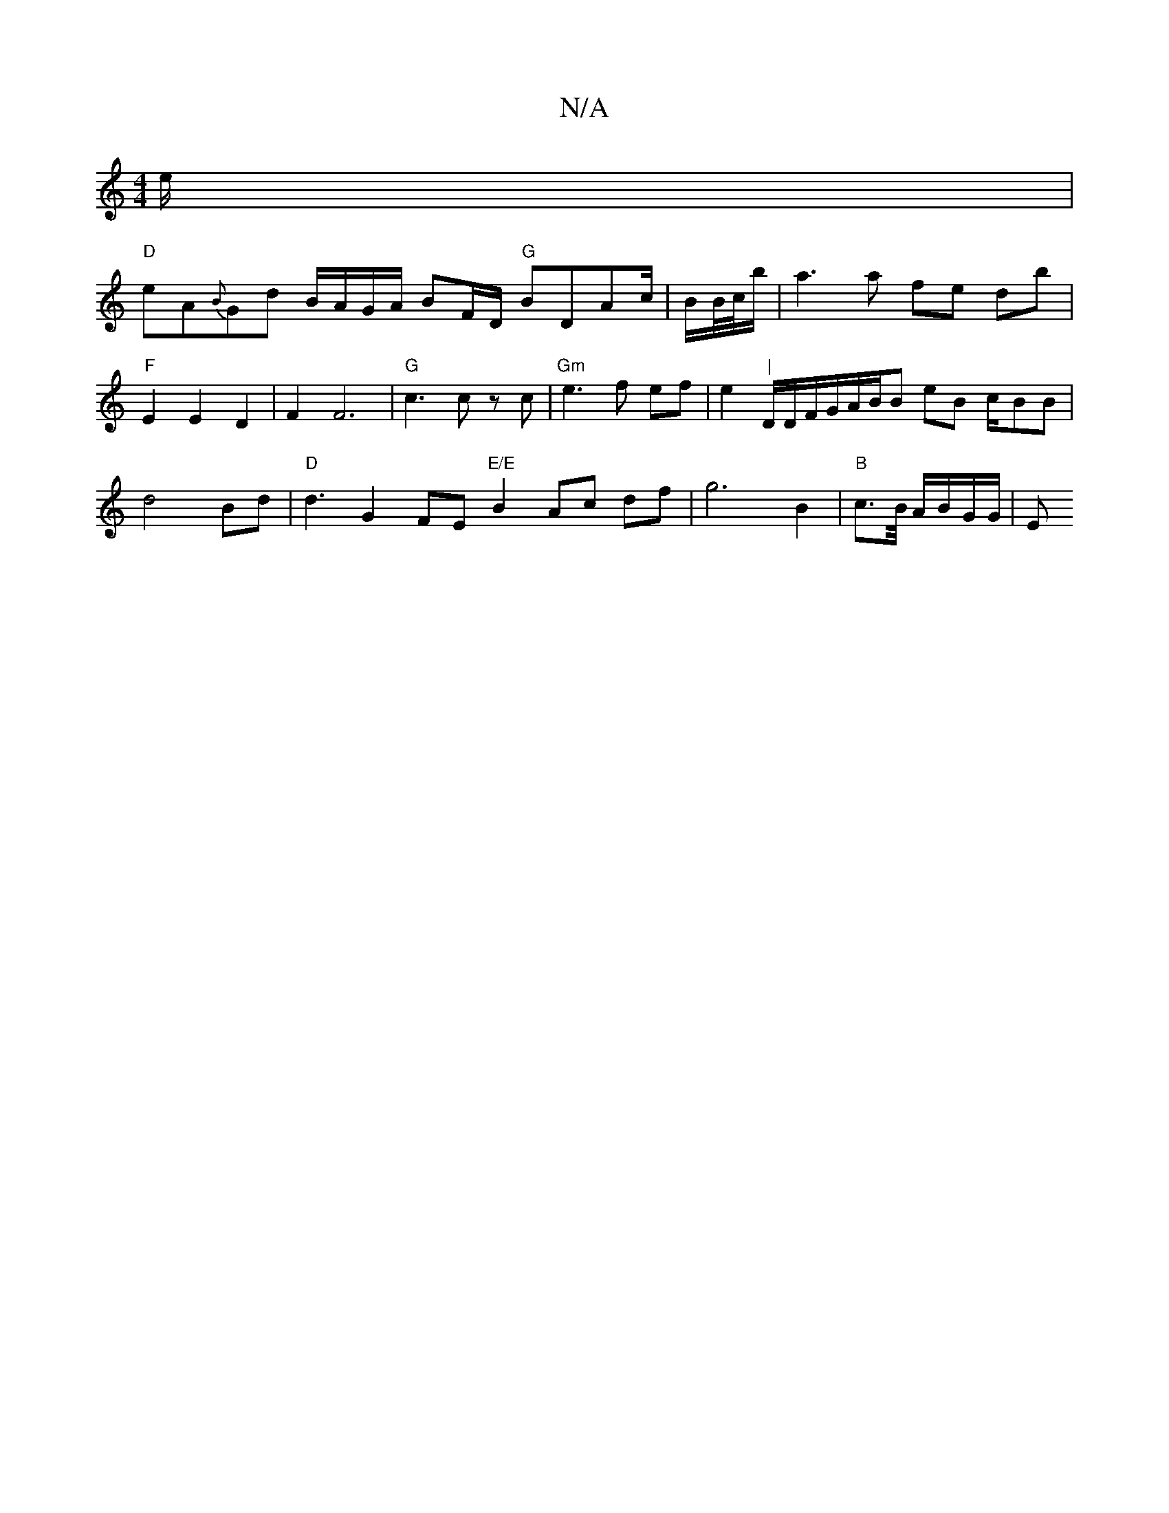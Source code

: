 X:1
T:N/A
M:4/4
R:N/A
K:Cmajor
e/|
"D"eA{B}Gd B/A/G/A/ BF/D/ "G"BDAc/|B/B//c//b/|a3a fe- db|
"F" E2 E2 D2|F2 F6 |"G"c3c zc | "Gm"e3 f ef | e2 I"|"D/2D/2F/2G/A/B/B eB c/-BB|d4Bd|"D"d3 G2F-E "E/E"B2 Ac df- | g6 B2-|"B"c>B/ A/B/G/G/|E